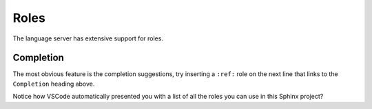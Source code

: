 Roles
=====

The language server has extensive support for roles.

.. _rst-roles-completion:

Completion
----------

The most obvious feature is the completion suggestions, try inserting a ``:ref:`` role on the next line that links to the ``Completion`` heading above.

.. Add your reference here...

Notice how VSCode automatically presented you with a list of all the roles you can use in this Sphinx project?
